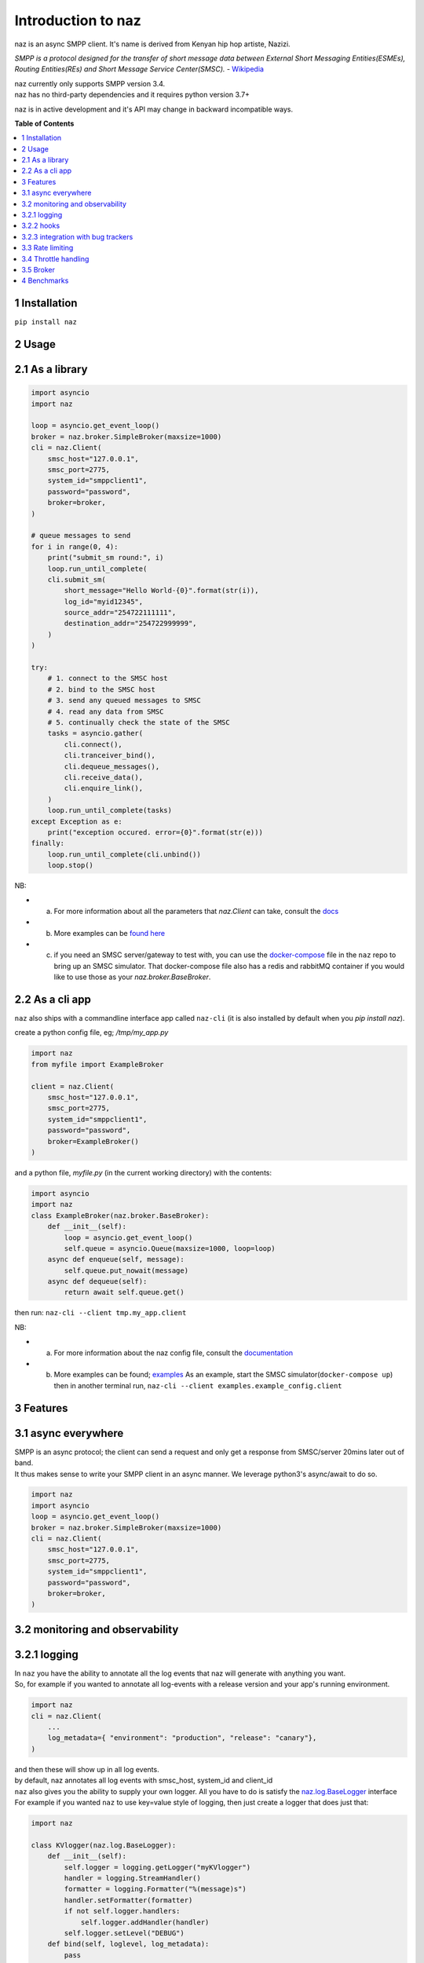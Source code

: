 =====================
  Introduction to naz
=====================
naz is an async SMPP client.
It's name is derived from Kenyan hip hop artiste, Nazizi.

`SMPP is a protocol designed for the transfer of short message data between External Short Messaging Entities(ESMEs),   
Routing Entities(REs) and Short Message Service Center(SMSC).` - `Wikipedia <https://en.wikipedia.org/wiki/Short_Message_Peer-to-Peer>`_

| naz currently only supports SMPP version 3.4.
| naz has no third-party dependencies and it requires python version 3.7+

naz is in active development and it's API may change in backward incompatible ways.

**Table of Contents**

.. contents::
    :local:
    :depth: 1

1 Installation
=================
``pip install naz``


2 Usage
===============

2.1 As a library
==================

.. code-block:: python

    import asyncio
    import naz

    loop = asyncio.get_event_loop()
    broker = naz.broker.SimpleBroker(maxsize=1000)
    cli = naz.Client(
        smsc_host="127.0.0.1",
        smsc_port=2775,
        system_id="smppclient1",
        password="password",
        broker=broker,
    )

    # queue messages to send
    for i in range(0, 4):
        print("submit_sm round:", i)
        loop.run_until_complete(
        cli.submit_sm(
            short_message="Hello World-{0}".format(str(i)),
            log_id="myid12345",
            source_addr="254722111111",
            destination_addr="254722999999",
        )
    )

    try:
        # 1. connect to the SMSC host
        # 2. bind to the SMSC host
        # 3. send any queued messages to SMSC
        # 4. read any data from SMSC
        # 5. continually check the state of the SMSC
        tasks = asyncio.gather(
            cli.connect(),
            cli.tranceiver_bind(),
            cli.dequeue_messages(),
            cli.receive_data(),
            cli.enquire_link(),
        )
        loop.run_until_complete(tasks)
    except Exception as e:
        print("exception occured. error={0}".format(str(e)))
    finally:
        loop.run_until_complete(cli.unbind())
        loop.stop()


NB:

* (a) For more information about all the parameters that `naz.Client` can take, consult the `docs <https://komuw.github.io/naz/client.html>`_
* (b) More examples can be `found here <https://github.com/komuw/naz/tree/master/examples>`_ 
* (c) if you need an SMSC server/gateway to test with, you can use the `docker-compose <https://github.com/komuw/naz/blob/master/docker-compose.yml>`_ file in the ``naz`` repo to bring up an SMSC simulator.
      That docker-compose file also has a redis and rabbitMQ container if you would like to use those as your `naz.broker.BaseBroker`.



2.2 As a cli app
=====================
``naz`` also ships with a commandline interface app called ``naz-cli`` (it is also installed by default when you `pip install naz`).

create a python config file, eg; `/tmp/my_app.py`

.. code-block:: python

    import naz
    from myfile import ExampleBroker

    client = naz.Client(
        smsc_host="127.0.0.1",
        smsc_port=2775,
        system_id="smppclient1",
        password="password",
        broker=ExampleBroker()
    )


and a python file, `myfile.py` (in the current working directory) with the contents:

.. code-block:: python

    import asyncio
    import naz
    class ExampleBroker(naz.broker.BaseBroker):
        def __init__(self):
            loop = asyncio.get_event_loop()
            self.queue = asyncio.Queue(maxsize=1000, loop=loop)
        async def enqueue(self, message):
            self.queue.put_nowait(message)
        async def dequeue(self):
            return await self.queue.get()


then run:
``naz-cli --client tmp.my_app.client``

NB:

* (a) For more information about the naz config file, consult the `documentation <https://komuw.github.io/naz/client.html>`_
* (b) More examples can be found; `examples <https://github.com/komuw/naz/tree/master/examples>`_ 
      As an example, start the SMSC simulator(``docker-compose up``) then in another terminal run, 
      ``naz-cli --client examples.example_config.client``


3 Features
=====================

3.1 async everywhere
=====================
| SMPP is an async protocol; the client can send a request and only get a response from SMSC/server 20mins later out of band.
| It thus makes sense to write your SMPP client in an async manner. We leverage python3's async/await to do so.

.. code-block:: python

    import naz
    import asyncio
    loop = asyncio.get_event_loop()
    broker = naz.broker.SimpleBroker(maxsize=1000)
    cli = naz.Client(
        smsc_host="127.0.0.1",
        smsc_port=2775,
        system_id="smppclient1",
        password="password",
        broker=broker,
    )

3.2 monitoring and observability
==========================================

3.2.1 logging
=====================
| In ``naz`` you have the ability to annotate all the log events that naz will generate with anything you want.
| So, for example if you wanted to annotate all log-events with a release version and your app's running environment.

.. code-block:: python

    import naz
    cli = naz.Client(
        ...
        log_metadata={ "environment": "production", "release": "canary"},
    )

| and then these will show up in all log events.
| by default, naz annotates all log events with smsc_host, system_id and client_id

| ``naz`` also gives you the ability to supply your own logger. All you have to do is satisfy the `naz.log.BaseLogger <https://komuw.github.io/naz/logger.html#naz.log.BaseLogger>`_ interface
| For example if you wanted ``naz`` to use key=value style of logging, then just create a logger that does just that:

.. code-block:: python

    import naz

    class KVlogger(naz.log.BaseLogger):
        def __init__(self):
            self.logger = logging.getLogger("myKVlogger")
            handler = logging.StreamHandler()
            formatter = logging.Formatter("%(message)s")
            handler.setFormatter(formatter)
            if not self.logger.handlers:
                self.logger.addHandler(handler)
            self.logger.setLevel("DEBUG")
        def bind(self, loglevel, log_metadata):
            pass
        def log(self, level, log_data):
            # implementation of key=value log renderer
            message = ", ".join("{0}={1}".format(k, v) for k, v in log_data.items())
            self.logger.log(level, message)

    kvLog = KVlogger()
    cli = naz.Client(
        ...
        logger=kvLog,
    )


3.2.2 hooks
=====================
| A hook is a class with two methods `to_smsc` and `from_smsc`, ie it implements naz's `naz.hooks.BaseHook <https://komuw.github.io/naz/hooks.html#naz.hooks.BaseHook>`_ interface
| ``naz`` will call the `to_smsc` method just before sending data to SMSC and also call the `from_smsc` method just after getting data from SMSC.
| The default hook that naz uses is ``naz.hooks.SimpleHook`` which just logs the request and response.
| If you wanted, for example to keep metrics of all requests and responses to SMSC in your prometheus setup;

.. code-block:: python

    import naz
    from prometheus_client import Counter

    class MyPrometheusHook(naz.hooks.BaseHook):
        async def to_smsc(self, smpp_command, log_id, hook_metadata, pdu):
            c = Counter('my_requests', 'Description of counter')
            c.inc() # Increment by 1
        async def from_smsc(self,
                        smpp_command,
                        log_id,
                        hook_metadata,
                        status,
                        pdu):
            c = Counter('my_responses', 'Description of counter')
            c.inc() # Increment by 1

    myHook = MyPrometheusHook()
    cli = naz.Client(
        ...
        hook=myHook,
    )

another example is if you want to update a database record whenever you get a delivery notification event;

.. code-block:: python

    import sqlite3
    import naz

    class SetMessageStateHook(naz.hooks.BaseHook):
        async def to_smsc(self, smpp_command, log_id, hook_metadata, pdu):
            pass
        async def from_smsc(self,
                        smpp_command,
                        log_id,
                        hook_metadata,
                        status,
                        pdu):
            if smpp_command == naz.SmppCommand.DELIVER_SM:
                conn = sqlite3.connect('mySmsDB.db')
                c = conn.cursor()
                t = (log_id,)
                # watch out for SQL injections!!
                c.execute("UPDATE SmsTable SET State='delivered' WHERE CorrelatinID=?", t)
                conn.commit()
                conn.close()

    stateHook = SetMessageStateHook()
    cli = naz.Client(
        ...
        hook=stateHook,
    )



3.2.3 integration with bug trackers
======================================
| If you want to integrate `naz` with your bug/issue tracker of choice, all you have to do is use their logging integrator.   
| As an example, to integrate ``naz`` with `sentry <https://sentry.io/>`_, all you have to do is import and init the sentry sdk. A good place to do that would be in the naz config file, ie;

``/tmp/my_config.py``

.. code-block:: python

    import naz
    from myfile import ExampleBroker

    import sentry_sdk # import sentry SDK
    sentry_sdk.init("https://<YOUR_SENTRY_PUBLIC_KEY>@sentry.io/<YOUR_SENTRY_PROJECT_ID>")

    my_naz_client = naz.Client(
        smsc_host="127.0.0.1",
        smsc_port=2775,
        system_id="smppclient1",
        password="password",
        broker=ExampleBroker()
    )


| then run the `naz-cli` as usual:                
| ``naz-cli --client tmp.my_config.my_naz_client``    
| And just like that you are good to go. This is what errors from `naz` will look like on sentry(sans the emojis, ofcourse):

.. image:: naz-sentry.png
  :width: 400
  :alt: photo of naz integration with sentry


3.3 Rate limiting
=====================
| Sometimes you want to control the rate at which the client sends requests to an SMSC/server. ``naz`` lets you do this, by allowing you to specify a custom rate limiter.
| By default, naz uses a simple token bucket rate limiting algorithm implemented in ``naz.ratelimiter.SimpleRateLimiter``   

| You can customize naz's ratelimiter or even write your own ratelimiter (if you decide to write your own, you just have to satisfy the `naz.ratelimiter.BaseRateLimiter <https://komuw.github.io/naz/ratelimiter.html#naz.ratelimiter.BaseRateLimiter>`_ interface)

| To customize the default ratelimiter, for example to send at a rate of 35 requests per second.

.. code-block:: python

    import naz

    myLimiter = naz.ratelimiter.SimpleRateLimiter(send_rate=35)
    cli = naz.Client(
        ...
        rateLimiter=myLimiter,
    )

3.4 Throttle handling
=====================
| Sometimes, when a client sends requests to an SMSC/server, the SMSC may reply with an ESME_RTHROTTLED status.
| This can happen, say if the client has surpassed the rate at which it is supposed to send requests at, or the SMSC is under load or for whatever reason ¯_(ツ)_/¯

The way naz handles throtlling is via Throttle handlers.
A throttle handler is a class that implements the `naz.throttle.BaseThrottleHandler <https://komuw.github.io/naz/throttle.html#naz.throttle.BaseThrottleHandler>`_ interface

By default naz uses ``naz.throttle.SimpleThrottleHandler`` to handle throttling.
As an example if you want to deny outgoing requests if the percentage of throttles is above 1.2% over a period of 180 seconds and the total number of responses from SMSC is greater than 45, then;

.. code-block:: python

    from naz.throttle import SimpleThrottleHandler
    throttler = SimpleThrottleHandler(sampling_period=180,
                                    sample_size=45,
                                    deny_request_at=1.2)
    cli = naz.Client(
        ...
        throttle_handler=throttler,
    )

3.5 Broker
=====================
`How does your application and naz talk with each other?`

It's via a broker interface. Your application queues messages to a broker, ``naz`` consumes from that broker and then naz sends those messages to SMSC/server.

You can implement the broker mechanism any way you like, so long as it satisfies the `naz.broker.BaseBroker <https://komuw.github.io/naz/broker.html#naz.broker.BaseBroker>`_ interface

| Your application should call that class's enqueue method to enqueue messages.


| naz ships with a simple broker implementation called ``naz.broker.SimpleBroker``
| **NB:** ``naz.broker.SimpleBroker`` should only be used for demo/test purposes.

An example of using that broker;

.. code-block:: python

    import asyncio
    import naz

    loop = asyncio.get_event_loop()
    my_broker = naz.broker.SimpleBroker(maxsize=1000) # can hold upto 1000 items
    cli = naz.Client(
        ...
        broker=my_broker,
    )

    try:
        # 1. connect to the SMSC host
        # 2. bind to the SMSC host
        # 3. send any queued messages to SMSC
        # 4. read any data from SMSC
        # 5. continually check the state of the SMSC
        tasks = asyncio.gather(
            cli.connect(),
            cli.tranceiver_bind(),
            cli.dequeue_messages(),
            cli.receive_data(),
            cli.enquire_link(),
        )
        loop.run_until_complete(tasks)
    except Exception as e:
        print("exception occured. error={0}".format(str(e)))
    finally:
        loop.run_until_complete(cli.unbind())
        loop.stop()
    then in your application, queue items to the queue;

    # queue messages to send
    for i in range(0, 4):
        loop.run_until_complete(
        cli.submit_sm(
            short_message="Hello World-{0}".format(str(i)),
            log_id="myid12345",
            source_addr="254722111111",
            destination_addr="254722999999",
        )
    )

then in your application, queue items to the queue;

.. code-block:: python

    # queue messages to send
    for i in range(0, 4):
        loop.run_until_complete(
        cli.submit_sm(
            short_message="Hello World-{0}".format(str(i)),
            log_id="myid12345",
            source_addr="254722111111",
            destination_addr="254722999999",
        )
    )




4 Benchmarks
===============
Benchmarks can be found; `benchmarks <https://github.com/komuw/naz/blob/master/benchmarks/README.md>`_ 
